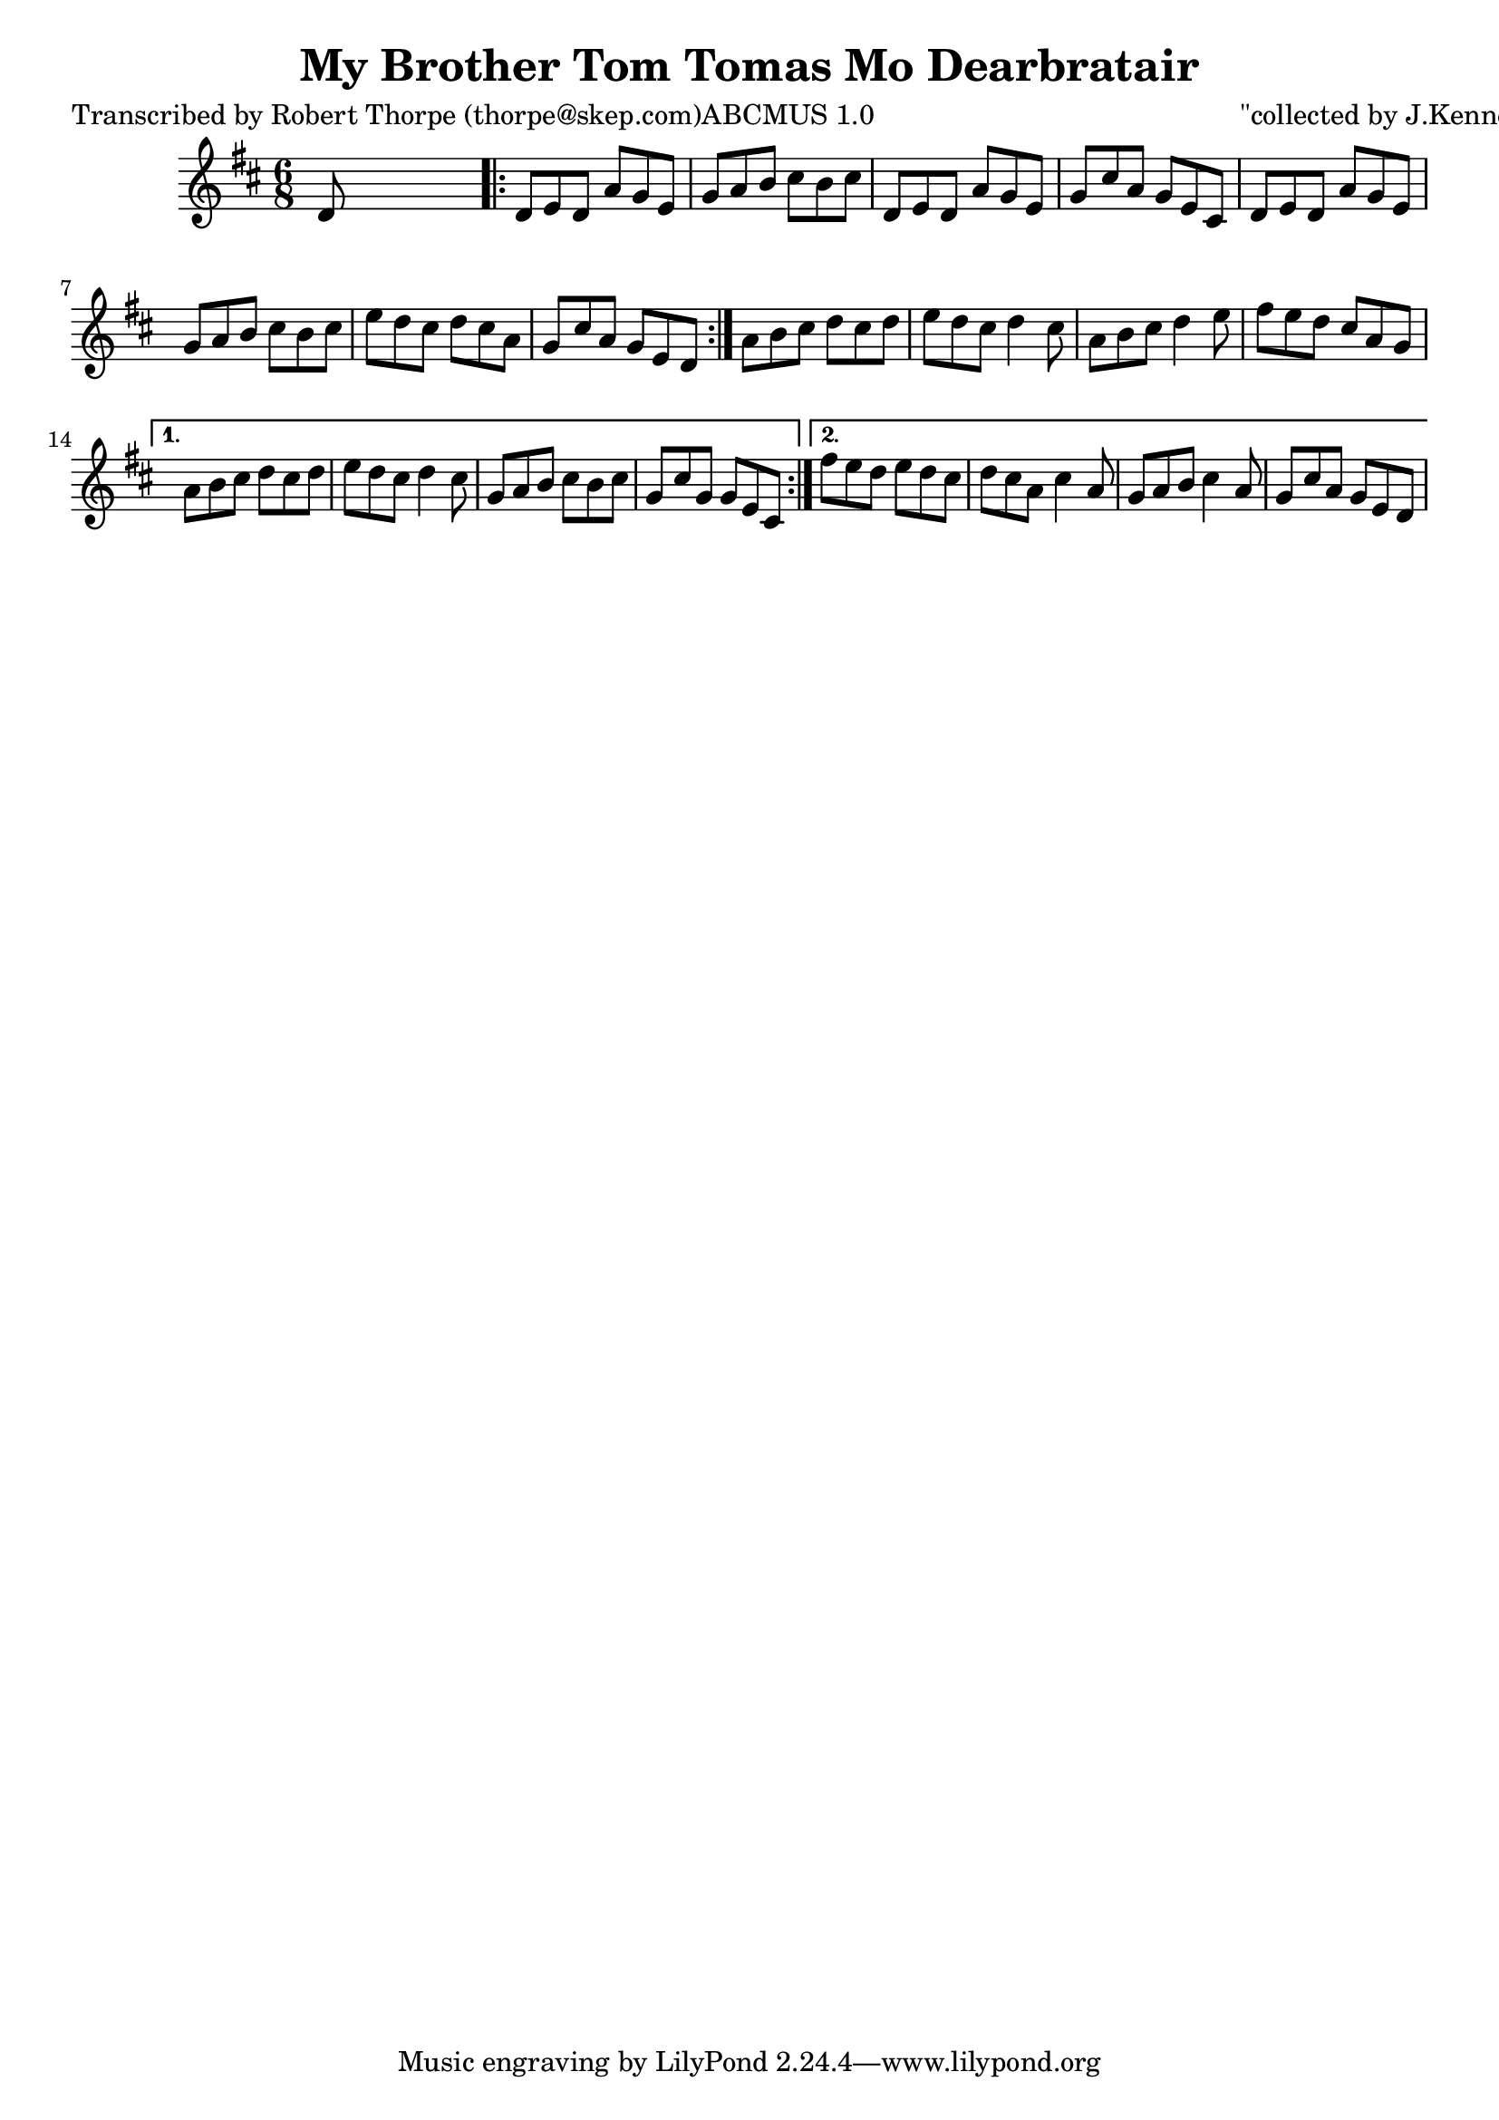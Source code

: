 
\version "2.16.2"
% automatically converted by musicxml2ly from xml/0996_rt.xml

%% additional definitions required by the score:
\language "english"


\header {
    poet = "Transcribed by Robert Thorpe (thorpe@skep.com)ABCMUS 1.0"
    encoder = "abc2xml version 63"
    encodingdate = "2015-01-25"
    composer = "\"collected by J.Kennedy\""
    title = "My Brother Tom
Tomas Mo Dearbratair"
    }

\layout {
    \context { \Score
        autoBeaming = ##f
        }
    }
PartPOneVoiceOne =  \relative d' {
    \repeat volta 2 {
        \key d \major \time 6/8 d8 s8*5 \repeat volta 2 {
            | % 2
            d8 [ e8 d8 ] a'8 [ g8 e8 ] | % 3
            g8 [ a8 b8 ] cs8 [ b8 cs8 ] | % 4
            d,8 [ e8 d8 ] a'8 [ g8 e8 ] | % 5
            g8 [ cs8 a8 ] g8 [ e8 cs8 ] | % 6
            d8 [ e8 d8 ] a'8 [ g8 e8 ] | % 7
            g8 [ a8 b8 ] cs8 [ b8 cs8 ] | % 8
            e8 [ d8 cs8 ] d8 [ cs8 a8 ] | % 9
            g8 [ cs8 a8 ] g8 [ e8 d8 ] }
        | \barNumberCheck #10
        a'8 [ b8 cs8 ] d8 [ cs8 d8 ] | % 11
        e8 [ d8 cs8 ] d4 cs8 | % 12
        a8 [ b8 cs8 ] d4 e8 | % 13
        fs8 [ e8 d8 ] cs8 [ a8 g8 ] }
    \alternative { {
            | % 14
            a8 [ b8 cs8 ] d8 [ cs8 d8 ] | % 15
            e8 [ d8 cs8 ] d4 cs8 | % 16
            g8 [ a8 b8 ] cs8 [ b8 cs8 ] | % 17
            g8 [ cs8 g8 ] g8 [ e8 cs8 ] }
        {
            | % 18
            fs'8 [ e8 d8 ] e8 [ d8 cs8 ] | % 19
            d8 [ cs8 a8 ] cs4 a8 | \barNumberCheck #20
            g8 [ a8 b8 ] cs4 a8 | % 21
            g8 [ cs8 a8 ] g8 [ e8 d8 ] }
        } }


% The score definition
\score {
    <<
        \new Staff <<
            \context Staff << 
                \context Voice = "PartPOneVoiceOne" { \PartPOneVoiceOne }
                >>
            >>
        
        >>
    \layout {}
    % To create MIDI output, uncomment the following line:
    %  \midi {}
    }


